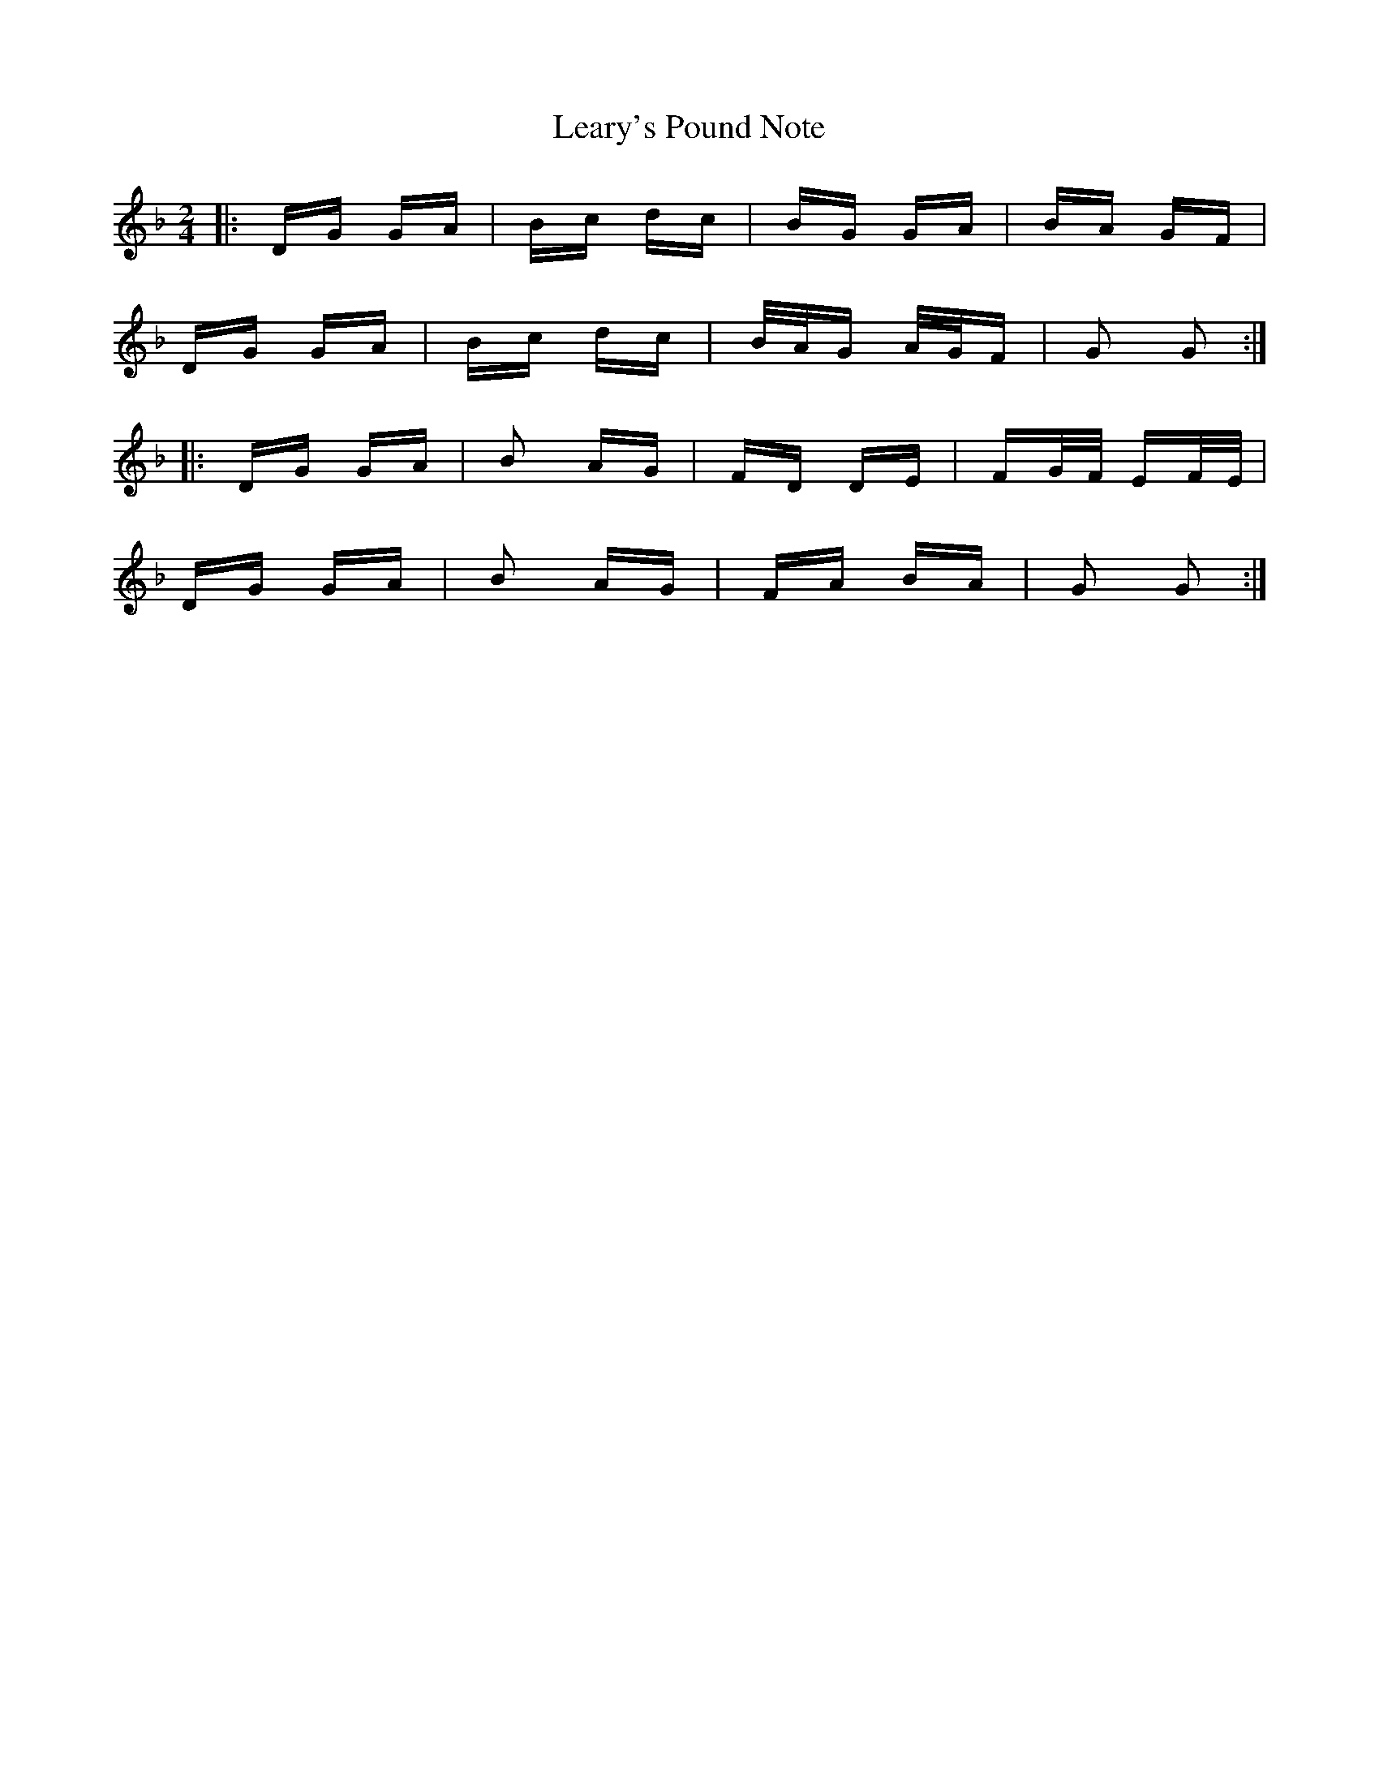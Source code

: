 X: 23233
T: Leary's Pound Note
R: polka
M: 2/4
K: Gdorian
|:DG GA|Bc dc|BG GA|BA GF|
DG GA|Bc dc|B/A/G A/G/F|G2 G2:|
|:DG GA|B2 AG|FD DE|FG/F/ EF/E/|
DG GA|B2 AG|FA BA|G2 G2:|


